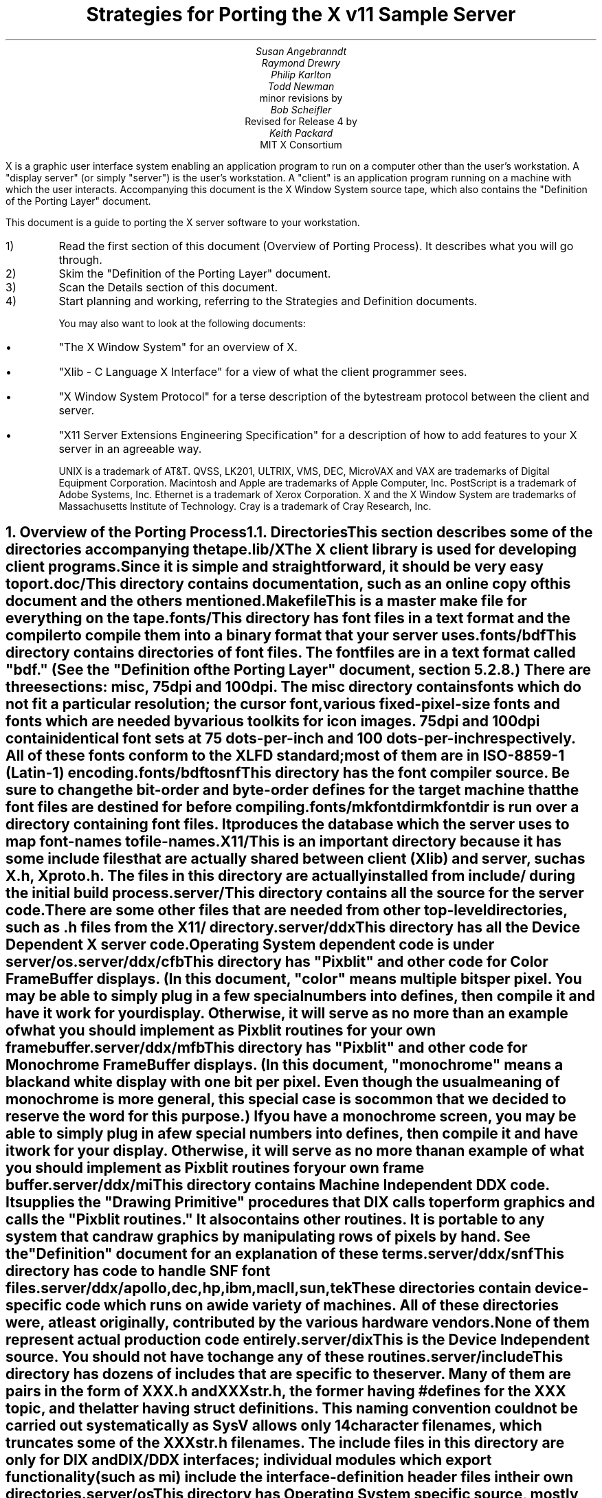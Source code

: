 .EF 'Strategies for Porting'- % -'March 1, 1988'
.OF 'Strategies for Porting'- % -'March 1, 1988'
.EH '''
.OH '''
.TL
Strategies for Porting
the X v11 Sample Server
.AU
Susan Angebranndt
.AU
Raymond Drewry
.AU
Philip Karlton
.AU
Todd Newman
.AI
Digital Equipment Corporation
.AI
minor revisions by
.AU
Bob Scheifler
.AI
Massachusetts Institute of Technology
.AI
Revised for Release 4 by
.AU
Keith Packard
.AI
MIT X Consortium

.LP
X is a graphic user interface system enabling an application
program to run on a computer other than the user's workstation.
A "display server" (or simply "server") is the user's workstation.
A "client" is an application program running on a machine 
with which the user interacts.
Accompanying this document is the X Window System source tape,
which also contains the "Definition
of the Porting Layer" document.

This document is a guide to porting the X server
software to your workstation.

.IP 1)
Read the first section of this document (Overview of Porting Process).
It describes what you will go through.

.IP 2)
Skim the "Definition of the Porting Layer" document.

.IP 3)
Scan the Details section of this document.

.IP 4)
Start planning and working, referring to the Strategies
and Definition documents.

You may also want to look at the following documents:
.IP \(bu 5
"The X Window System"
for an overview of X.
.IP \(bu 5
"Xlib - C Language X Interface"
for a view of what the client programmer sees.
.IP \(bu 5
"X Window System Protocol"
for a terse description of the bytestream protocol
between the client and server.
.IP \(bu 5
"X11 Server Extensions Engineering Specification"
for a description of how to add features to your X server
in an agreeable way.

UNIX is a trademark of AT&T.
QVSS, LK201, ULTRIX, VMS, DEC, MicroVAX and 
VAX are trademarks of Digital Equipment Corporation.
Macintosh and Apple are trademarks of Apple Computer, Inc.
PostScript is a trademark of Adobe Systems, Inc.
Ethernet is a trademark of Xerox Corporation.
X and the X Window System are trademarks of 
Massachusetts Institute of Technology.
Cray is a trademark of Cray Research, Inc.

.NH 1
Overview of the Porting Process
.XS
Overview of the Porting Process
.XE
.NH 2
Directories
.XS
Directories
.XE
.LP
This section describes some of the directories accompanying the tape.
.LP
lib/X
.RS
.RE
The X client library is used for developing client programs.
Since it is simple and straightforward, it should be very easy to port.

.LP
doc/
.RS
.RE
This directory contains documentation, such as an online copy of this document
and the others mentioned.
.LP
Makefile
.RS
.RE
This is a master make file for everything on the tape.

.LP
fonts/
.RS
.RE
This directory has font files in a text format and the compiler
to compile them into a binary format that your server uses.

.LP
fonts/bdf
.RS
.RE
This directory contains directories of font files.
The font files are in a text format called "bdf." (See the 
"Definition of the Porting Layer" document, section 5.2.8.)
There are three sections:  misc, 75dpi and 100dpi.  The misc
directory contains fonts which do not fit a particular resolution; the
cursor font, various fixed-pixel-size fonts and fonts which are needed
by various toolkits for icon images.  75dpi and 100dpi contain identical
font sets at 75 dots-per-inch and 100 dots-per-inch respectively.  All of
these fonts conform to the XLFD standard; most of them are in ISO-8859-1
(Latin-1) encoding.

.LP
fonts/bdftosnf
.RS
.RE
This directory has the font compiler source.
Be sure to change the bit-order and byte-order defines for the target machine 
that the font files are destined for
before compiling.

.LP
fonts/mkfontdir
.RS
.RE
mkfontdir is run over a directory containing font files.  It produces
the database which the server uses to map font-names to file-names.

.LP
X11/
.RS
.RE
This is an important directory because it has some include files
that are actually shared between client (Xlib) and server, such as
X.h, Xproto.h.  The files in this directory are actually installed from
include/ during the initial build process.

.LP
server/
.RS
.RE
This directory
contains all the source for the server code.
There are some other files that are needed from other top-level directories,
such as .h files from the X11/ directory.

.LP
server/ddx
.RS
.RE
This directory has all the Device Dependent X server code.
Operating System dependent code is under server/os.

.LP
server/ddx/cfb
.RS
.RE
This directory has "Pixblit" and other 
code for Color Frame Buffer displays.
(In this document, "color" means multiple bits per pixel.
You may be able to simply plug in a few
special numbers into defines, then compile it and have it work for your
display.
Otherwise, it will serve as no more than an example of what you should
implement as Pixblit routines for your own frame buffer.

.LP
server/ddx/mfb
.RS
.RE
This directory has "Pixblit" and other 
code for Monochrome Frame Buffer displays.
(In this document, "monochrome" means a black and white display with
one bit per pixel.
Even though the usual meaning of monochrome is more general, this special
case is so common that we decided to reserve the word for this purpose.)
If you have a monochrome screen, you may be able to simply plug in a few
special numbers into defines, then compile it and have it work for your
display.
Otherwise, it will serve as no more than an example of what you should
implement as Pixblit routines for your own frame buffer.

.LP
server/ddx/mi
.RS
.RE
This directory contains Machine Independent DDX code.
It supplies the "Drawing Primitive" procedures that DIX calls
to perform graphics and calls the "Pixblit routines."
It also contains other routines.
It is portable to any system that can draw graphics by
manipulating rows of pixels by hand.
See the "Definition" document for an explanation of these terms.

.LP
server/ddx/snf
.RS
.RE
This directory has code to handle SNF font files.

.LP
server/ddx/apollo,dec,hp,ibm,macII,sun,tek
.RS
.RE
These directories contain device-specific code which runs
on a wide variety of machines.  All of these directories
were, at least originally, contributed by the various hardware vendors.
None of them represent actual production code entirely.

.LP
server/dix
.RS
.RE
This is the Device Independent source.
You should not have to change any of these routines.

.LP
server/include
.RS
.RE
This directory has dozens of includes that are specific to the server.
Many of them are pairs in the form of XXX.h and XXXstr.h,
the former having #defines for the XXX topic, and the latter having
struct definitions.  This naming convention could not be carried out
systematically as SysV allows only 14 character filenames, which truncates
some of the XXXstr.h file names.  The include files in this directory are
only for DIX and DIX/DDX interfaces; individual modules which export
functionality (such as mi) include the interface-definition header files in
their own directories.

.LP
server/os
.RS
.RE
This directory has Operating System specific source, mostly in
subdirectories.

.LP
server/os/4.2bsd
.RS
.RE
This is source for UNIX 4.2 BSD (Berkeley UNIX) source.
It will also run on 4.3 BSD and ULTRIX.  This code will also
run on several vendors mixed SysV/4BSD systems.  It provides
many routines which are not very OS specific, but which haven't
been moved elsewhere yet for lack of need (i.e. it runs on
every device which is supported by the sample DDX directories).

.LP
This software is contributed to the public as a service.
We welcome contributions from other development groups for inclusion on future distributions.


.NH 2
Areas of Work to be Done
.XS
Areas of Work to be Done
.XE
.LP
Most of the code for the X server is 
on an industry standard 9 track magnetic tape in
UNIX "tar" backup format.
The missing parts that you must supply
for your particular workstation fall into the following three
categories:
.LP
operating system:
.RS
.RE
Your operating system is the first and most obvious source of differences.
If you have a UNIX 4.2 or 4.3 BSD system, this part will be trivial to port.
The further you move away from that, the harder it will be.
For systems that are not UNIX-based, the hardest part 
of the porting process may be the interface to clients.

.LP
input:
.RS
.RE
You need to code specific interfaces for your particular pointing device
(mouse or tablet) and keyboard.
These have to be non-blocking; a scheduler must be supplied
that can wait for input events and client requests to arrive.

.LP
output:
.RS
.RE
This is potentially the largest section of code you will need to
write.  If you have a memory-mapped frame buffer display, most of the
code has already been written for you (but optimization may be desired).
If you have color and/or a special-purpose graphics
processor that insists upon doing all of the
work itself, you have a substantial task.

.NH 2
About DDX, mfb, cfb, and mi
.XS
About DDX, mfb, cfb, and mi
.XE
.LP
The DDX (device dependent X) layer provides a software interface to a
conceptual hardware device.  The imagined device provides primatives for
drawing lines, arcs, text, filling areas, etc.
These primatives may be actually provided in your hardware, or you may have
to build them out of simpler primatives your hardware does provide.
The mi (machine independent) routines provide software simulation of the
conceptual machine built out of very simple primatives such as GetSpans,
SetSpans, FillSpans, PushPixels, etc., which we call the Pixblit routines.

The mfb layer is one implementation of the software interface that connects
to monochrome (one bit deep) framebuffers.  The cfb layer is one
implementation that connects to multi-bit framebuffers.  In both cases, some
functionality is provided by writing directly to the framebuffer. Some more
esoteric functionality is achieved by calling the mi routines.  In order to
be able to use the mi routines, they must also implement Pixblit routines.
Both cfb and mfb have been extensively tuned for Release 4 to run as quickly
as portably possible on a wide variety of machines.  Mfb, in particular, has
some Gnu C Compiler "asm" statements which substantially increase
performance of some operations on both Vax and 68020 CPUs.  Cfb, on the
other hand, can be tuned for new architectures by describing some CPU
characteristics in server/include/servermd.h.

The mi code should be portable to all systems.
It calls the Pixblit routines to apply the pixels,
all device dependencies are contained in there.

Some routines in mi are not used by the mfb or cfb DDX implementations.
They are provided to make it easier for you to get a simple port running
quickly.  Unfortunately, it is not possible to provide a complete DDX
implementation in mi, you need the Pixblit routines which actually know how
the hardware looks.

The mi, mfb, and cfb routines were designed for portability over performance.
Therefore, you may want to spend time optimizing them if you choose to use
them.

.NH 2
What do I do?
.XS
What do I do?
.XE
.LP
To start, you should get the simplest server running by
modifying as little as possible, probably using mi and maybe using mfb or cfb.
Later, you can carefully optimize it.

The first step is to copy the source code off the tar tape onto your machine.
If yours is a UNIX system, this will be easy.
If not, it may be more difficult.

Use the UNIX "tar" command to load the tape onto your machine, if appropriate.
If you have a network running, you might be able to get it from
some other machine on the net by using the UNIX "ftp" command
(some non-UNIX systems also support ftp).

One way to load the source onto a non-UNIX system is to load it onto
a UNIX system and move it to your system.
If you are porting to a non-UNIX system, we strongly recommend that you have
a UNIX system available in house for purposes such as this and for testing.

The next step is to create a subdirectory under the ddx and os directories
as appropriate for your code.  (See the
"Definition of the Porting Layer" document for details on directories.)
Copy files into these directories from sibling directories that seem closest
to what you will need.
For instance, if you are porting to an IBM 3279 display on an IBM 4361
mini, you create the directories ddx/3279 and os/4361 (or os/370
if you thought this would be portable to other 370 architecture machines).
If you were porting to a 3279 display on a UNIX 4.2 system, you would
make a directory ddx/3279 and use the os/4.2BSD directory the way
it is, if you thought it would work.
(If later in the process you found it did not, you would make your own subdirectory.)

Start modifying the code.
Begin with the OS code.
There are file i/o routines to work on, and the byte stream to the client
is important.
Get the byte stream working between your own test programs.

The second logical step is to get some form of the X server code running.
Make dummy versions of the input routines and graphical output routines so you
can concentrate on getting initialization right without having the system
crash.
Edit Xmd.h according to the instructions in the section "Machine Dependencies" 
later in this document.
Then compile everything.

Next, work on the graphical output.
Fill in whatever you need so that a simple client program that just draws some
graphics on the screen works.
For monochrome screens, setting a few
defines and recompiling the mfb files may be all you need.
(See "Porting MFB" in the Details, below.)
For color screens, setting a few
defines and recompiling the cfb files may be all you need.
(See "Porting CFB" in the Details, below.)

The xclock program is a good candidate for testing graphical output.
Depending on your networking software, it might be easiest to
have this test client on the same machine as your server.

Finally, work on the input.  Fill in code to handle the keyboard and mouse
(or other pointing device).  The cursor that echoes the position of the
pointing device is better implemented in hardware, but mi does provides
support for a primitive software cursor which is very easy to use.  See the
section on cursors below.

Next, optimize.

You are done!
For more explanation, see the Details section, below.

.NH 2
Cost
.XS
Cost
.XE
.LP
We estimate that a basic monochrome or color server will 
take one to two months to develop if done on
a UNIX 4.2 BSD system by an experienced C programmer who knows the hardware
quite well.

The more software you have to write, the longer it will take.
If it is a non-4.2 UNIX system, add one to four weeks.
If it is a non-UNIX system, add one to two months.
If your operating system does not have a network, 
that must be taken into consideration.
If you buy someone else's implementation, add one to four months.
If you decide to write it yourself, add six months to two years.

If special graphics hardware (a graphics processor, not just unusual
bitplanes) is involved, it will take much longer.
If you want the code optimized for maximum performance, it will take much,
much longer.

The more experienced you are, the less time it will take. 
If you are new to C, add some time.
If your programmer is not familiar with your operating system, it will take
longer.
If you are not familiar with windowing systems, it will take longer; if
you're not even familiar with 2-d raster graphics, it will take longer still.
If you've done ports to X before, it will take less time.
If you are really hot, it will take less time.


Of course, all of these are just guesstimates.

The above figures are for one programmer.
Some gains may be achieved through the parallelism of adding programmers.
But, as Fred Brooks puts it, the bearing
of a child takes nine months, no matter how many women are assigned.

If you do distribute the work, it would be best to devise a good partition.
For instance, a reasonable partition might be to have one programmer
work on the operating system, network and input code,
have two more working on graphics output, with one of them concentrating on
text graphics.
We recommend no more than a few programmers at one time.

At any rate, if you have a product that is robust enough to
be useful, you are probably about half way to making that product a solid,
finished release.

.NH 1
Details
.XS
Details
.XE
.LP
.NH 2
Tools
.XS
Tools
.XE
.LP
.NH 3
The C Compiler
.XS
The C Compiler
.XE
.LP
Your C compiler can have a significant effect upon the time it takes you to
finish the project.
Since the original source was developed on a UNIX system, the closer your
compiler approximates the UNIX C (pcc) compiler, the better.
Depending upon your situation, it may be worthwhile to try more than one C
compiler and use the one that works best.
(Programmer time is quite expensive;
software is frequently much less expensive, even if overpriced.)
If, for instance, the DIX code does not compile without modifications, you may
want to look elsewhere.

Sometimes we intentionally  call a routine with the wrong number of arguments.
For instance, there is a routine NoopDDA() in dixutils.c that is used 
widely as a procedure that does nothing.
It has zero arguments but is used for situations where routines get passed
different numbers of arguments.
If this causes problems on your machine, you might need to change the code
or get another compiler.

If you are using an 8086 architecture, we recommend you use "large" model 
to get the server running, then switch to mixed model for speed and
space efficiency.

.NH 3
Make and Makefiles
.XS
Make and Makefiles
.XE
.LP
"Make" is a UNIX program that manages the compilation process.
It reads in a text file named Makefile describing the source files
that need to be compiled and how.
(This file is frequently called the dependencies file because it describes
the chain of dependencies leading to the final product.)
Make then checks the dates of source, intermediate, and object files,
determines the minimum compiles needed to bring a given result
file up to date, and runs each compilation step as a child process.

This idea has been imported to a wide variety of operating systems
(frequently still called "make").
On non-multitasking operating systems, the program frequently 
generates just a batch file with the needed compile commands in it and then
executes this batch file as its final operation.
(Beware: few of these non-UNIX versions contain all the features of the
original.)

We recommend using Make or whatever useful substitute you have available.
The makefiles for the UNIX system are included with the tar tape, and they
should work on any UNIX system.
this code does not support "near" and "far" pointers.
This may not be necessary or desirable on 386 systems.
They might not work on your system.
To aid you in generating your own makefiles for your own system, we briefly
describe the syntax of makefiles.

The dependency relationships look like this:
.nf

	fig.o : fig.c fig.h xyz.h
		cc -abc fig.c

.fi
This states that the file fig.o (an object) depends upon fig.c and the two .h
files listed.
If fig.o is found to be older than any of the dependencies,
execute the command(s) listed below it to bring it up to date.

Most makefiles look much more complicated.
This is primarily due to the use of macros.
When you have a statement of the form:
.nf

	COPTS = -abc -x fig -FPa

.fi
this means that you can subsequently use "$(COPTS)" as a
text substitution macro elsewhere in the makefile.
.nf

	fig.o : fig.c fig.h xyz.h
		cc $(COPTS) fig.c

.fi
This is frequently used as shown to hold C compiler options.
It is also used to hold lists of filenames.
.nf

	HFILES = fig.h xyz.h

	fig.o : fig.c $(HFILES)
		cc $(COPTS) fig.c

.fi

Another common cause for confusion in makefiles is that there are special $ 
symbols that signify "the dependencies" or "the product" in a command line.
These can be used in powerful constructs that will indicate, in just a few lines,
"compile all .c files that you need to compile and do it this way."

Consult UNIX documentation for more details.

The makefiles supplied with the sample server are not guaranteed to be 
nearly as portable as the code.
In particular, there are situations where special techniques were used to 
get everything to compile.

There are some routines that need to be compiled with #defines 
entered on the command line with the -D flag of the UNIX cc command
instead of with a normal #define directive.
If you don't have such a facility with your compiler, you should put such #defines
in an .h file and do some file copying in the makefile to achieve the same result.

.NH 3
Debuggers
.XS
Debuggers
.XE
.LP
Because you are drawing graphics on the display, you will probably want to use
a debugger that does not use the display.
On some systems, a terminal connected to a serial port is the best way to
communicate with the debugger.
On network systems, you may be able to log into your test machine remotely 
and run the debugger and server from there.

.NH 3
Profiling Tools
.XS
Profiling Tools
.XE
.LP
After you have an initial implementation running, you may want to improve its
performance.  A profiler is invaluable for this purpose because it tells you
where you are actually consuming CPU cycles.  You can then change code based
upon hard evidence.  On UNIX systems, you might use the prof and gprof
programs.  To really analyze the code, it is very useful to use a
basic-block profiler (like the MIPS pixie system); most of the frame-buffer
graphics primitives are large functions wrapped around multiple small inner
loops which perform the actual rendering.

To gain more insight into performance deficits, the X client "x11perf"
(contrib/demos/x11perf), contributed by DEC, offers a wide array of
measurement tools and an easy base to add more to.  It was used extensively
in the development of the current cfb and mfb drivers, along with the
release 4 changes to various data structures and mi algorithms with
frequently astounding revelations.  It is hard to recommend this program too
much.  Each time you sit down to optimize some area of the server, first
develop a test case and integrate it into x11perf; measuring before and after
to discover performance changes.  X11perf is also useful in profiling the
server as it provides a repeatable sequence of graphics requests; set it up
to use a fixed number of iterations.

.NH 2
Operating System Details
.XS
Operating System Details
.XE

.NH 3
Machine Dependencies
.XS
Machine Dependencies
.XE
.LP
The sample server is written to be portable to a wide variety of architectures,
including CPU chips with different word sizes and different bit and byte ordering.
Before compiling the code, you should set some defines to indicate what kind of
CPU you have.

First, edit Xmd.h.
Change the following:

INT32, INT16, INT8 should be signed integers of 32, 16 and 8 bytes.  CARD32,
CARD16 and CARD8 should be equivalent unsigned integers.  BITS32, BITS16 and
BYTE should be types that are most convenient for bit-oriented data.  BOOL
is the most convenient boolean value type that fits in 8 bits.  Change them
according to your compiler.  Unfortunately, most of the mfb and cfb code
"knows" that both int and long are 32 bits and will not work on systems where
this is not the case.  The rest of the server is less encumbered, but as the
sample code has never been run on such machines, it is unknown whether it
will work.  It will certainly not work if long != 32 bits or short != 16
bits.

IMAGE_BUFSIZE is the size of a buffer of bytes that GetImage will return.
Smaller systems may want to keep this at 1k or less;
larger systems may put it at a few dozen k.

IMAGE_BYTE_ORDER indicates the order of bytes in the image.
On VAXen, this is LSBFirst because the least significant byte is on the left, 
and is sent down the pipe first.
On 68000s it is MSBFirst.

BITMAP_BIT_ORDER is the equivalent order of bits within a byte.
On VAXen, this is LSBFirst because the least significant bit is most
toward the left on the screen.
On 68000s it is MSBFirst.

BITMAP_SCANLINE_UNIT is the biggest piece of memory in which
IMAGE_BYTE_ORDER applies (in bits).  For most hardware, 32 is a good value.
Note that mfb and cfb both assume that addresses ascend across the screen
from left to right and then proceed down the screen.

BITMAP_SCANLINE_PAD is the chunk size to which
bitmaps sent over the bytestream should be padded.
In other words, if you had a bitmap that only had one bit in it, 
would you want to send 8 bits, 16 bits or 32 bits?

LOG2_BITMAP_PAD must be the log base 2 of BITMAP_SCANLINE_PAD.
If BITMAP_SCANLINE_PAD is 32, this must be 5.

LOG2_BYTES_PER_SCANLINE_PAD is the log 
base 2 of (BITMAP_SCANLINE_PAD divided by 8, the number of bits in a byte).
If BITMAP_SCANLINE_PAD is 32, this must be 2.

(WARNING: the bit- and byte- order defines
in the font compiler source are distinct from those for
the main server code.  
This is so that you can cross-compile
a font file for a different machine without having to change
definitions for your server source.
If these are set differently for the same server then your text will
be incorrectly drawn.)

.NH 3
Client Access
.XS
Client Access
.XE
.LP
On many systems, one large section of code to be written may be the client
access.
X requires a reliable byte stream that can handle binary data.
The sample server has code in it to communicate over three different 
byte streams: TCP/IP Ethernet, DECNET, and UNIX domain sockets.

If you do not have one of these already, you may find 
the byte stream somewhat time consuming to develop.
If you have an operating system other than a UNIX 4.2 BSD system 
there is more work involved in client access.
If it is another UNIX system, it is somewhat easier.
The less it resembles 4.2 BSD, the more difficult it will be.

If you can't use TCP/IP Ethernet, DECNET or UNIX domain sockets,
the alternative is to use some other byte stream mechanism. 
This will also have to be dealt with on the X client side
(there is an implementation-specific routine in the X library
to communicate with the server).
You might start out by implementing both sides in the same 
machine as long as the
client and server are separate processes and there is a convenient interprocess
bytestream mechanism.
In particular, this may be a first step toward implementation of your 
alternate inter-machine client-communication scheme.

In theory, any reliable byte stream will work.
Its throughput should be approximately 5k bytes per second or more;
otherwise performance will
deteriorate.

For instance, an RS-232 or RS-422 link would work,
although its performance would leave much to be
desired unless you could achieve a baud rate of 56kbaud or greater.
Since 8-bit binary data is regularly transmitted, your bytestream
cannot use command characters for
handshaking and protocol (such as XON/XOFF).
Many modems or other telecommunication
equipment will not work if designed for just normal ASCII communications
because they may intercept certain control characters.
Also, an RS-422 link would only offer one client-server bytestream, 
whereas you may want more than one such connection.

.NH 3
Multi-Processor OS's and Graphic Processors
.XS
Multi-Processor OS's and Graphic Processors
.XE
.LP
The X server runs as a single process that imitates multitasking 
using an event-dispatching loop that checks for things to do from all sources
and processes them one at a time.
Many operations do not consume much time, so the multitasking
appearance is upheld; but certain graphics operations may consume
substantial amounts of CPU time.
If another CPU or a graphics processor were
available for these tasks, a significant gain in performance
could be realized.

Graphics processors, in particular, can offer a unique opportunity to create
a very high-performance X server.  See the section "Implementing On Top of
Another Graphics System" for more details if you have a graphics processor.

The X sample server was written as a single-threaded program for a single processor.
A multi-processor system with a core processor (running the main server
code) might dispatch tasks to a set of slave processors that 
effect low-level graphics operations.
Or it may even have a completely different scheduling system, with multiple 
processors participating in the dispatch loop.
In such cases, large parts of the server code will probably need to be rewritten.
In particular, there are shared resources among clients, 
and you need to ensure that requests received by the server are executed 
in apparent synchrony, and you must ensure that global data structures such as the 
window tree and the resource table are maintained correctly.

X is merely a bytestream protocol and anyone can write any software 
to implement it in any language on any computer system.
The sample server is merely one implementation.

.NH 3
Server Reset
.XS
Server Reset
.XE
.LP
The X server will reset itself immediately after all clients terminate.
It is helpful to provide a way
for the user to cause the server to terminate all client connections and reset
itself.
At an appropriate time, your server can cause all clients to be terminated by
calling DoomClients().
The following cycle through the dispatch loop, all clients will be terminated
in a somewhat reasonable way.
This will cause a reset.
Upon reset, you should instruct your network to close all open client
connections.

For instance, when the server process receives a SIGHUP
signal on UNIX systems, the signal routine calls DoomClients().
On a non-UNIX system, you may prefer a special sequence
of modifiers and keys at the keyboard.
Whatever the user does, all windows and
applications will be closed and the user will have only an empty screen.

.NH 3
Shutdown
.XS
Shutdown
.XE
.LP
Depending upon your workstation environment,
you may want your X11 server to run forever, or 
you may want to provide a way for the user to cause the server to quit 
gracefully without turning off the machine.
Your server can quit by calling KillServerResources(), closing all network
connections and then calling exit().

For instance, on UNIX systems, when the server process gets a SIGINT or SIGTERM
signal, it calls KillServerResources() and then exit().
On a non-UNIX system, you may prefer to have the user press a special sequence
of modifiers and keys at the keyboard.
Whatever the user does to accomplish this, it will cause the X11 server
to return to your operating system and/or shell.
You may want to clear the graphics screen(s) before exiting.

.NH 2
Input Details
.XS
Input Details
.XE
.LP

.NH 3
The WaitForSomething Scheduler
.XS
The WaitForSomething Scheduler
.XE
.LP
WaitForSomething() must wait for any of three occurrences: 
a hardware input event is received,
a request from a client is received, or a request from a new client to open a
connection is received.
In the interim, you can do anything you want.
On a multitasking system, you probably want to block yourself.
This can be accomplished using mechanisms such as select(2) on 4.2BSD, or
poll(2) on V.3.  On systems on which the entire machine is dedicated to the X
server you can loop endlessly, checking for input and client requests.

It would be unwise to depend exclusively upon
idle times for polling the keyboard and pointing device.
You should also poll these input devices at other times.
In fact, these tasks should be monitored by an interrupt service routine
checking at regular intervals.
Otherwise, the users will be constantly annoyed when their keystrokes and mouse
events are lost.
Also, many paint-style programs depend upon regular
pointing-device event-reporting to enable the user to draw 
smooth curves with the pointing device
without leaps from one cursor location to another.
(Even if the hardware can queue one or two such events, some graphic operations
such as copying a large image can consume more time 
than a few keystrokes in rapid succession
by a touch typist.)

DIX will process requests from each client
until the variable isItTimeToYield is set.  
If you do not set it, you will enable one client to lock out all others by constantly
drawing graphics.
Therefore, you should devise a strategy for setting isItTimeToYield
and ending the "timeslice" of a time-consuming client.
The sample server will set this after ten requests have been read from the same
client.

The DIX code will service each client in the order received from WaitForSomething().
You might tune the server so that if you write an event to a client, 
the priority of that client increases, by returning him earlier in 
the list or allowing more time
before setting isItTimeToYield.    
You might set isItTimeToYield if the current
request changes the window tree (causing exposures).  

.NH 3
Keyboards
.XS
Keyboards
.XE
.LP
The keyboard consists of two kinds of keys, regular keys and modifier keys.
Modifier keys,
like Shift and Control, are keys the user presses while typing regular keys.

Your keyboard must be able to indicate when the user presses or releases
keys.
More specifically, your keyboard-interface software must be able to generate
a KeyPress when a modifier or a regular key is pressed
and a KeyRelease when a modifier key is released.
You must also generate a KeyRelease for a normal key,
but you can generate it immediately after the KeyPress is queued.
If you cannot at least do this, you may have problems.

If your keyboard currently generates queue events
upon each key motion or calls an
interrupt routine that can do this, your situation is improved.

If you have a system in which a keymap
has one bit for each key that is
being pressed, you simply need to check this keymap
at regular intervals in an interrupt service routine and
queue events on an internal queue you maintain.

If you have a keyboard at the other end of a serial line, things become more difficult
because you must reverse-map your ASCII characters
into keycodes.
In addition, you need to simulate modifier keys being used.
For instance, when you get a lowercase "a", you must send a KeyPress
for the "A" key, then a KeyRelease for "A".
If you get an uppercase "A", you must send a KeyPress
for the Shift key, send a KeyPress
for the "A" key, then a KeyRelease for "A",
then a KeyRelease for Shift.
If you get a space character, you do not know if the shift key has been pressed,
so you assume it has not.
Between keystrokes, there is no way to know if the shift key has been pressed.
Since with this scheme the client cannot ascertain
when the user is pressing the shift key without typing any keys, 
some client applications that try to detect this will not operate properly.

If you want autorepeat, you must simulate this in your code or hardware by 
generating KeyPress and KeyRelease events when appropriate.
The X protocol specification describes in detail how these options are 
set by a client.

.NH 3
Pointing Devices
.XS
Pointing Devices
.XE
.LP
The pointing device may be a mouse, a graphics tablet, a light pen,
a touch screen, a trackball, a joystick, a pair of thumbwheels,
or any other device that allows the user to indicate
a location on a two-dimensional surface.
The surface should bear some resemblance to the screen, because a visible
cursor is displayed on the screen at a location that corresponds to the 
pointing-device location.
The pointing device must report a location as a graphics coordinate on the screen.

The pointing device must have one or more "buttons" or other momentary control
that the user can touch or press, such that the software driver can report a
"press" and a "release" event.
For instance, a touch screen can report press and release events when the user touches
the screen.
A trackball will probably require one or more separate buttons.

Some of these pointing devices are absolute, some are relative.
For instance, with a touch screen, the user directly indicates 
the desired location on the screen.
Mice and trackballs, on the other hand, only provide relative 
motion information; some other hardware or software must integrate
these moves into a location.
A graphics tablet is on the absolute side, but requires a mapping
between the absolute coordinates on the tablet surface
and the screen coordinates.

Some relative devices, such as mice, have a scheme in software
or firmware to "accelerate" the motion of the mouse.
For instance, on the Apple Macintosh, the interrupt service routine
for mouse motions checks each increment to be added to the
cursor location.  If the jump is past a certain threshold, 
it doubles the jump distance.
In this way, the user can move the mouse quickly across the screen, while
still retaining fine control over the location for detail work.
Unfortunately, this technique is frequently used because
the hardware simply cannot generate fine enough position increments.
If you implement or have available such a scheme, you should allow standard
control calls from a client to turn this effect off and on.

Buttons are numbered starting with one.
Probably, the left button on a mouse should be number one and
they should be numbered towards the right from there.
Client applications that use fewer buttons than you have will start with
one and use only as many as needed.
Since the X protocol specifies mechanism, and not policy,
programs that depend upon more mouse buttons than you have
may end up waiting for a long time before you 
hand it a button click which you cannot generate.
On the other hand, light pens, graphics tablets with pens, and touch screens
all implicitly have one "button", so it is reasonable to assume
that client developers will be encouraged to consider one-button pointing devices.

Keep in mind that the mainstream pointing 
devices will be mice with one or more
buttons and graphics tablets.
Client programs written with one pointing device 
in mind may prove hard to use with another
pointing device.
That is, programs written for a mouse 
usually assume that the mouse location
can be chosen very accurately.  If your touch 
screen is coarse, it may be very frustrating
to use.
Also, a touch screen usually cannot generate mouse move
events while the mouse "button" is not "pressed".

Make a mouse in a multiple screen environment
move from one screen to the next by creating the impression that
the screens are adjacent to one another;
when the user moves the pointing device off the edge of one screen, 
the cursor moves onto another.
X provides no policy for this, and you are free to make any geometric
models you please.

.NH 2
Graphics Output Details
.XS
Graphics Output Details
.XE
.LP
.NH 3
Porting MFB
.XS
Porting MFB
.XE
.LP
If your screen is a simple monochrome frame buffer, you probably want to
start by porting the mi and mfb routines.  These will get you up quickly so
you have something that works on which to build.  Mfb has been extensively
tuned for a few environments; in particular mfb runs very well on 68020 and
vax CPUs where GNU CC is available.  It also runs quite well on many RISC
processors, where C compiler technology is more able to optimize some of the
common operations.  Although you could easily expend considerable time
optimizing it, it is not unreasonable to leave most mfb routines the way
they are.

The mfb routines are extremely portable.
Most monochrome screens need only a half-dozen defines changed
before the code works.
System bit and byte order and other machine dependencies 
are given by #defines.
(It assumes that byte ordering on the screen is
the same as byte ordering in main memory.)

First, make sure you have edited Xmd.h for your CPU.
See the section "Machine Dependencies" for instructions on how to do this.
Then edit server/include/servermd.h to set up bit/byte orders and font
padding information (mfb will work with any font padding, but MSBFirst
machines work best with GLYPHPADBYTES == 4, GETLEFTBITS_ALIGNMENT == 1).

Next, write a screen initialization routine which sets the whitePixel and
blackPixel values in the screen structure and calls mfbScreenInit with
appropriate parameters; in particular you'll need to pass the address
of the frame buffer, the screen size in pixels, both horizontal and
vertical resolution in dots/inch (truncated to an int, which limits the
accuracy a bit) and the frame buffer width in pixels.  This last parameter
may seem redundant, but many displays have extra framebuffer memory per
scanline which is not visible on the display.  Set this final parameter to
the total pixel width of the display and mfb will ignore the invisible
space.  You could just type in a literal address in hexadecimal for the
frame buffer address, but you may want to be a bit more sophisticated.

In this screen initialization routine, you'll want to initialize the various
screen functions which apply to your hardware; hardware cursor routines
(or mi software cursors) should be set up here.  Mfb requires that the
CloseScreen function which it stores in the screen be called at server reset
time, make sure you wrap it if you need your own hooks here.  If
mfbScreenInit returns without troubles (TRUE), call
mfbCreateDefColormap(pScreen) to initialize the default colormap with
appropriate values.

That's it!  All other machine dependencies should be 
taken care of, for
most screens.

If you have an interlaced screen, where rows of neighboring pixels
are not neighboring in memory, there is a way to make mfb work on it.
The changes needed are few; carry them out carefully.
They involve changing the mapping from  the row number to
address.  Look for places where we multiply by devKind or width.


.NH 3
Porting CFB
.XS
Porting CFB
.XE
.LP
If your screen is a simple packed-pixel frame buffer (either gray scale or
color), you will want to start by porting the mi, cfb and mfb routines.
You'll need to use mfb, even though your screen is color, as each server is
required to support 1-bit pixmaps.  The cfb routines have been extensively
tuned for 1-byte-per-pixel displays and will work quite well with little
change.  On other displays (2 bit up to 32 bit), the existing code will
still work, but in many areas performance will be disappointing.

The cfb routines are also extremely portable.  Most color screens need only
a few changes to Xmd.h and server/include/servermd.h.  The 8-bit specific
cfb text code works best with GLYPHPADBYTES == 4, GETLEFT_BITS_ALIGNMENT ==
1, but will function with any padding.  Also in servermd.h are several
CPU specific tuning parameters.  Read the comments carefully at the top of
the file and set the ones appropriate for your CPU.  They do not affect the
correctness of the code, but can offer substantial performance gains if set
correctly.  If you are unsure, guess and use a profiling tool to discover
which set work best.  As with the mfb code, you could spend almost unbounded
effort tuning various portions of the cfb layer for your particular system;
but most of the code should run well enough unchanged to not warrant the
effort.

Finally, set up an initialization routine which calls cfbScreenInit which
uses arguments similar to those used by mfbScreenInit, the sizes are all
still in pixels.  CfbScreenInit does take an additional parameter before the
framebuffer width, the visual class of the default visual.  Set this
appropriately (probably PseudoColor).  You needn't set up
whitePixel/blackPixel on pseudo color machines as cfbCreateDefColormap()
will pick appropriate values and store them in the colormap when called
after cfbScreenInit returns success.  If you want to force the values for
whitePixel/blackPixel, set them in the screen structure after cfbScreenInit
and before cfbCreateDefColormap.

.NH 3
Implementing On Top of Another Graphics System
.XS
Implementing On Top of Another Graphics System
.XE
.LP
Many workstations already have their own graphics library or even their own
windowing system.  In order to coexist with the rest of the world as
peacefully as possible, you may want to implement your X server on top of
such a library.  In fact, your machine may come with its own graphics
processor that can greatly speed up graphics if used judiciously.  Beware,
however, that many X clients draw small objects, or only a few at a time.
The overhead for translating X requests into graphics-system primitives may
dominate the drawing time and cause the resultant server to be slower than a
simple dumb frame-buffer system.  Do not casually assume that the graphics
processor is the fastest way to do things.  Profile, profile, profile.

Since such graphic systems usually perform high level operations such
as line drawing, text drawing, and area fill,
you would start accommodating them at the "Drawing Primitives" level.
In other words, you would rewrite one or more of the
drawing primitive routines provided (such as miPutImage(),
miPolyArc(), miPolyFillRectangle(), or miImageText8()).
Instead of using the equivalent mi routine, you would
write your own routine to use the graphics system.

One problem with a graphics processor, which also occurs
when trying to implement a server atop an outside graphics
library, is that the definition of certain functions can change in
subtle ways.

For instance, a graphics processor may support text drawing only
by ORing the glyphs into place;
the X routines require more sophisticated text-drawing capabilities.
A more difficult case is that in which a graphics processor can draw only fixed-width
characters or can draw only 8-pixel-wide characters, or can draw characters
only in its own hardwired font.

There are several approaches to this problem.
First, you can recognize the 80 percent of the situations
that can be executed by your graphics system, using the graphics system
for those cases, and then executing the remaining 20 percent
with mi (and possibly even cfb or mfb) code.
Your GC validate routine can route
different requests to various 
routines to do things differently.
(See the Definition document for more information on the GC validate routine.)

Secondly, you can supplement the graphics processor's work.
You can implement each X primative call for with
more than one call to your graphics system, possibly with
some auxiliary touch-up.

Third, request changes in your graphics processor or library.

By using as many of these approaches as appropriate, you can maximize the
overall performance and compatibility of your workstation while 
correctly interpreting the X protocol.

Example: Your graphics processor applies glyphs only by "ORing" them into
the image.
Make the ImageGlyph routine call the graphics processor to 
draw the character's rectangle in the
background color, then call the graphics processor to draw the character.
If using just a solid-fill style in OR mode, 
you make the PolyGlyph routine call the graphics processor to 
draw the character.
You use the slower mi routines for PolyGlyph routine that must effect 
tiling, stippling, etc.

Example:
A graphics processor can draw only fixed-width
characters.
In this case, you use the Validate routine to change the primitive
procedure pointers in the GC depending upon whether your font is
fixed width or variable width.
The fixed-width fonts go directly to the graphics processor.
The variable-width fonts would be drawn in software, probably using
routines borrowed from the sample server.
(Depending upon the application, much text on the screen may be fixed width
in the default font.)

Example:  The graphics processor cannot clip to an irregular region as the
entire Drawing Primitive set must do.  Each routine checks the clipping
region and ascertains whether the entity to be drawn falls entirely within
the region.  If so, the drawing is executed by the graphics processor.  If
any part of the entity is clipped, it is handled by the mi, cfb or mfb code.

Example:
A graphics processor can draw text only with its own hardwired font.
You create the font data that would correspond to your hardwired font,
including the character glyph images.
You make up a name for this font and make that your default font.
Once again, you use the Validate routine to change the primitive
procedure pointers in the GC depending upon whether your font is
the hardwired font or not.
The hardwired font goes directly to the graphics processor, as long as 
you can handle the fill style and clipping.
Other fill styles or clipping may be handled by using hardware to draw
into a pixmap and then applying it to the screen.
Anything else would be drawn in software, probably using
routines borrowed from the sample server.

Example:
In X, lines are drawn with a model borrowed from PostScript
in which the width of a line is a scalar number
and ends of lines can either be butt (squarely cut off perpendicular to line)
round (semicircular end), or projecting (like butt but extending past end of
line by 1/2 line width).
Imagine your graphics processor draws lines by smearing
a rectangle from the source to destination.
You get to set the height and width of the rectangle, but nothing else.
You will not be able to use this operation for X wide lines in any but
the simplest (i.e. horizontal/vertical or zero-width) cases.

In X there are few requirements placed on zero-width lines.
(If you get a line width of zero, the intent is that it be "the fastest,
easiest line," not an invisible line that has no width.)
Fill-style rules still apply, the width should be approximately 1 pixel.
The line style (dash style) should still be processed.
The join style can be ignored because all join 
styles look the same at this resolution (except that miter joins for acute
angles can get very long; you can ignore this effect).
Your algorithm can be anything reasonable, it is desirable
that you obey the cap style "NotLast" which indicates whether the
ending pixel should be drawn.  There is also a requirement that
the lines be identical in the face of clipping; and a suggestion that
the lines be identical when drawn in the reverse direction.
Client programs that are picky about the lines they draw can draw width 1
lines.  Your GC Validate routine can change the line-drawing
routine pointer in the GC so that zero width lines get drawn by
the graphics processor and the others are drawn by mi.

Of course, the facilities of each graphics processor are unique and 
each has special considerations.
This is an area that will require meticulous attention to detail on your part.

.NH 3
Hardware Tiling and Stipples
.XS
Hardware Tiling and Stipples
.XE
.LP
Some hardware has the ability to apply patterns to the graphic surface.
X makes a distinction between a tile versus
a stipple.
A tile is a "full color" pattern, the depth of which matches the target
drawable.
A stipple is a binary pattern that writes the foreground color where there are 1-bits 
areas and (if opaque) the background color on 0-bit areas.
In addition, X allows a tile or stipple cell to have any size.

Some graphics processors can apply patterns that are only
certain cell sizes, such as 8x8 or 16x16.
Most CPU chips will apply patterns more efficiently  to some frame buffers
when the pattern
width is 8, 16 or 32.
In these cases, you use the GC validate routine to switch between
fast pattern writing versus slow pattern writing via the mi routines.
If your pattern size is a factor of your hardware pattern 
size (such as 2x4), you can simply
replicate it to fill the hardware rectangle.
(Many patterns will, in fact, be such sizes, so this will not be wasted effort.
There is a request, QueryBestSize,
that a client can execute to ascertain what sizes are optimal.)

.NH 3
Graphic Contexts in Hardware
.XS
Graphic Contexts in Hardware
.XE
.LP
Many hardware and firmware graphics systems have internal state analogous to
X's Graphic Contexts.
Such settings as current line width, current font, and current foreground color
can be set in hardware for subsequent drawing operations.
The sample server provides a mechanism for conveniently and efficiently 
specifying these settings: the GC validate
procedure, which is called when necessary just before drawing.

Each drawable (window or pixmap) has a fixed serial number, which is unique
for that drawable.
Each GC has a serial number field that reflects the last 
drawable for which it was validated.
Before a drawing operation with a drawable and a GC, the two serial numbers
are compared;
and, if different, the validate routine(s) are called to validate the GC.

When a GC is validated for a drawable, its serial number 
is set to the serial number of the drawable
so that the next time these two are used together, the validate routines are not called.
But the GC serial number is changed when some of its fields are changed, forcing
a validate the next time around (the high bit is changed- it is unused for anything else).

In other words, by default this validate
procedure you write is called only when
the graphic context about to be
used in a drawing operation has been changed since the
last validate for this GC and drawable or if the last validate
for this GC was for another drawable.

If you have only one hardware GC state, however, the validate routine must be called
more often, because it must also be called whenever you switch between different
GC's.
For instance, under normal conditions,
if you drew with drawable a and GC A and then drew with drawable b
and GC B and kept switching between aA and bB without changing the GC's,
each would no longer need to be
validated because their serial numbers would match.

You could ensure that the validate routines are called for each change of
the GC in use by keeping a static GC pointer variable that points to the
last GC used.  When a new GC is validated, the serial number of the last GC
would be changed (change the high bit -- do not change the rest which is
clipping information).  Once this has been done, set your static GC pointer
to point to the new GC.  The validate routine will then be called whenever
the hardware GC information needs to be changed.  Unfortunately, the
validate routine is probably much more involved than is necessary for this
process.  Instead, keep a global variable which points at the current GC in
use and check in each graphics operation that the global GC pointer matches
the GC passed in.  If not, call a function to reload the hardware state from
the new GC and change the global pointer to point at the new GC.  DestroyGC
would then check to ensure the cached GC pointer was invalidated when the GC
was deleted.

If you have a sophisticated graphics processor that
has, for instance, eight "contexts" of graphic parameters among which it
can switch, you can retain eight static GC pointers
(in an array).
Before each graphic operation, set the hardware
to use the hardware GC it needs.
(You might want to run benchmarks to ensure you are not spending
more time switching hardware GC's than necessary.)

See the Definition document for more details.

.NH 3
Implementing X on top of Another Window System
.XS
Implementing X on top of Another Window System
.XE
.LP
If you have another windowing system on top of which you want X to run
there are several procedures in the ScreenRec and WindowRec 
you can use to execute almost all window operations.
(Remember, DIX does not interact with your screen 
directly, so there is considerable leeway in this area.)

For instance, the window borders are always drawn with PaintWindowBorder()
and the background with PaintWindowBackground(), which you supply.
The contents of windows are drawn with the Drawing Primitives, which you supply.
In addition, DIX calls your routines CreateWindow() and DestroyWindow() when
it makes and destroys windows.
Other hooks are provided for mapping and unmapping windows, moving them,
and changing their attributes.

See the Definition document section on windows for more details.

.NH 3
Color
.XS
Color
.XE
.LP
Color requires special considerations.
You need to decide what class of display you have (see the Definition
document, the section on Visuals and Depths).

Next, set up all of the visuals you will support.
Each depth can have one or more visuals with which it is associated;
if your screen has several modes, you can list them all.
As with depths, it may be best to begin with the simplest
and then add visuals one at a time.

Cfb has quite a range of support for colormaps.  It has routines
which emulate any visual type on a pseudo color system, most of which are
also appropriate for other hardware types.  You'll need to implement
StoreColors, InstallColormap, UninstallColormap and ListInstalledColormaps;
all of which are typically quite short.  Place pointers to these routines in
the screen structure before calling cfbScreenInit.  If you are not using
cfb, you may want to extract the colormap code anyway; it is not dependent
on the rest of that directory.

You might want to construct your server so that
it appears to support multiple lookup tables simultaneously, so you can have 
multiple Colormaps installed at the same time.
For instance, if you had a display that had ten bits per pixel and
a lookup table of 1024 entries, instead of declaring the obvious, 
you could declare that you had a display with depth 8
and four lookup tables.
The extra two bits in each pixel would determine the lookup table
to use for that pixel.
Each time you wrote into windows on this screen, you would need to write
those extra two bits surreptitiously to indicate the lookup table 
to use for this pixel.
When copying pixel data off the screen onto pixmaps, the window would
be considered eight deep, the extra two bits would be ignored.
CopyWindow() would have to attend to these extra bits as it changed 
the colormap allegiance of affected pixels.

.NH 3
Multiple Screens
.XS
Multiple Screens
.XE
.LP
If you have multiple screens, the implementation is more complicated.
Each screen may have its own method of managing windows or drawing graphics.

Each screen may have a different scheme for its frame buffer.
Each screen manages pixmaps whose format is specific to that screen.
There are no commands available to the client
to transfer pixels directly from one screen to 
another or between pixmaps of different screens.

Each server must decide what depths and formats of image pixmaps it is
willing to transfer between the client and server.
This usually involves some consensus among the screens.  
A given server must support depth 1, and probably supports all of the depths of
its screens.

Fortunately, you need not implement routines to copy pixels between different
depths.  The only way for the client to copy pixels between drawables
of different depths is with CopyPlane, which copies one plane from one
drawable to another.
The client can copy whatever planes it needs into 1-deep pixmaps
and can then logically combine these to achieve any desired result.

Every drawable has a fixed depth.  Every GC has a fixed depth.
The GC's depth must match the depth of the drawable for drawing, or an error
results.  Any tile pixmap used with a GC must be the same depth as the GC.

All screens should have the same byte and bit ordering.
If they don't, you need to declare the "real" bit and byte ordering
to follow one of your screens and set the variables in the screenInfo struct
to it.
Conversion would happen in GetImage() and PutImage() for each screen.

.NH 3
Backing Store and Save-Unders
.XS
Backing Store and Save-Unders
.XE
.LP
Backing Store and Save-Unders are schemes in which the server saves
parts of windows concealed by other windows so that when they
become exposed again, the server can replace the pixel values quickly instead
of asking the client to repaint the window.

Backing Store is a scheme where a window stores away obscured areas 
of itself when covered by
other windows.
Save-Unders is a scheme where a window saves away parts of the
windows beneath it when it is placed in front.
The basic idea is the same, but the subtle differences have important implications.

With Backing Store, a window tracks its own contents.
When the client draws into a window that is partially obscured,
the window must intercept these drawing operations and either cause the
drawing to happen to the saved backing or forget the saved
backing so that an expose event is generated the next time
that part is exposed.

With Save-Unders, this is difficult because the window would need to 
know which pixels are associated with which windows;
it would need to intercept all drawing commands to all windows.
For this reason, Save-Unders is practical only for situations in which 
either there will be no drawing underneath, or if there is,
it can be easily intercepted
in one location in the code.
(See the section on software cursors for an example of this.)

Backing store, on the other hand, is more complicated in another way--
the pieces of backing that need to be stored are often irregular shapes.
In the case of X, windows are always rectangular, so the backing store can always
be saved as a set of rectangular pixmaps.
If this is done, though, drawing into the backing becomes extremely complicated and
probably slows the system to the extent that your initial
performance savings are severely diminished.
If backing is saved as one large pixmap, you waste pixmap memory; you essentially
retain a duplicate copy of each window in memory in which the only parts that
are not used are those exposed on the screen.

Thus, it is usually most practical simply to discard parts of backing
store that are drawn onto while hidden;
an expose event will always execute properly.

The sample implementation of backing store is very device-independent.
All that is needed to use it is a small vector of device-specific functions,
only two of which are typically used; SaveAreas and RestoreAreas:
.nf

	(*miBSFuncs->SaveAreas) (pixmap, region, x, y);
		PixmapPtr pixmap;
		RegionPtr region;
		int x, y;

	(*miBSFuncs->RestoreAreas) (pixmap, region, x, y);
		PixmapPtr pixmap;
		RegionPtr region;
		int x, y;
.fi
(*SaveAreas) copies the specified region (which is pixmap relative) from the
screen starting at (x,y) to the pixmap; (*RestoreAreas) copies the specific
region (which is screen relative) from the pixmap to the screen, starting at
(x,y).  If you can provide these two functions; call
miInitializeBackingStore(pScreen, funcs) and the rest will be taken care
of.  Cfb and mfb already call miInitializeBackingStore.

DIX provides SaveUnders when DDX provides BackingStore.  This implementation
is not as optimal as a real save unders implementation would be, but is
better than nothing in most cases; the mi backing store implementation
changes its behavior when bits are saved because of save unders instead
of backing store.
.NH 3
Software Cursors
.XS
Software Cursors
.XE
.LP
The sample server is designed for a hardware cursor that maintains 
a separate cursor bit map
in hardware so that the video electronics mixes the image of the normal display
and the cursor before being displayed.
Nevertheless, a software cursor module is provided with hooks which require
various levels of support.

The easiest to use level is the DispCur module (server/ddx/mi/midispcur.c).
This provides software cursors with nearly no device-specific code.  All
that is required is that you read events from the pointer device and send
position update events to the mi routines.  Four routines are required, one
of which is implemented in mi for the truly meek.  The relevant header file
is "server/ddx/mi/mipointer.h"; this file contains the function vector
definition and some useful function defines.
.nf

	typedef struct {
    	    long	(*EventTime)();		/* pScreen */
    	    Bool	(*CursorOffScreen)();	/* ppScreen, px, py */
    	    void	(*CrossScreen)();	/* pScreen, entering */
    	    void	(*QueueEvent)();	/* pxE, pPointer, pScreen */
	} miPointerCursorFuncRec, *miPointerCursorFuncPtr;
.fi
An initialized structure of this type is passed, along with the screen which
needs cursors to miDCInitialize(pScreen, &pointerCursorFuncs).  (*EventTime)
is required to return the time of the last event processed (as 32 bits of
milliseconds).  This allows the mi cursor support to build events and fill
in the appropriate data.

(*CursorOffScreen) is called whenever the cursor would be off of the
current screen if the user motion were tracked exactly.  This routine
returns FALSE if the cursor should be confined to the screen, TRUE if cursor
should wander to some other screen.  ppScreen should be smashed to indicate
the new screen, px and py should indicate the position on that screen; they
are initialized to be the position of the cursor on the old screen if the
cursor were not confined or warped (i.e.  (x,y) is not on the screen).

(*CrossScreen) is called whenever the cursor is moved on/off of the screen.
entering is TRUE when pScreen is the screen now containing the cursor and
FALSE when pScreen used to contain the cursor.

(*QueueEvent) is called in response to WarpPointer protocol requests.  It
should place the event at the tail of the input queue to be processed in
series with the other events; this is frequently quite difficult to
implement, however, and the mi routine, miPointerQueueEvent, simply
processes the motion event immediately can be used (this may cause occasional
small protocol violations).

When your pointer device moves, call
.nf

	miPointerDeltaCursor (pScreen, dx, dy, generateEvent)
		ScreenPtr pScreen;
		int dx, dy;
		Bool generateEvent;
.fi
with the distance the device has moved and TRUE for generateEvent.  If you
device reports absolute coordinates instead, use miPointerMoveCursor
instead (which replaces the delta coordinates with absolute ones).

To fill in the current pointer position for other event types, use
miPointerPosition (pScreen, &rootX, &rootY), passing the address of
the event rootX, rootY fields which will be filled in as appropriate.

The other two cursor layers can be investigated by looking through the
miDispCur layer which uses them.  In particular, you may want to
use miSprite which allows you to provide device-specific cursor
drawing primitives to speed up cursor rendering.

.NH 3
Limited Hardware Cursors
.XS
Limited Hardware Cursors
.XE
.LP
Many hardware cursor systems limit the maximum size of the cursor (for
instance, to 16 pixels square).
The X specification, however, specifies that a cursor can be any size.
It is allowable for the server simply to truncate the cursor to an appropriate
n-by-m rectangle.  This may be the top-left corner, or it may be any n by m
pixel rectangle that is entirely within the cursor and contains the hotspot;
the exact choice is implementation dependent.

.NH 3
Fonts in Off-Screen Memory
.XS
Fonts in Off-Screen Memory
.XE
.LP
Fonts are probably stored on disk on the server when not in use, probably
in a bitmap format in binary, a form that is ready to go.
Character drawing consumes much of the CPU, so you should try to 
ease the burden.

Of course, you need to read fonts into memory when they are needed.
Unless you have an extra megabyte of main memory, it is probably 
best not to retain them in memory forever; users have
a tendency to build up large font libraries.

You should have some scheme for loading fonts into memory on demand and
for purging old fonts when no longer needed.
Rarely will people use more than a dozen fonts simultaneously.
(The main exceptions are programs specifically designed to show a sample of each font
and novice What You See Is What You Get word processor users.)
You will probably want to record the font least recently used
and purge it when required.
Appropriate algorithms can be found in many places, or you can devise your own.

The binary format in which the fonts are stored (probably snf) has glyphs
aligned and padded to byte, 16-bit, or 32-bit boundaries.
You can decide which based upon #defines.

.NH 3
Graphic Memory Usage
.XS
Graphic Memory Usage
.XE
.LP
Some servers have extremely complex hardware,
possibly consisting of multiple frame buffers among which the 
screen can switch, possibly having a graphics processor.
Sometimes, the graphics processor has its own address space
that may include memory in addition to the frame buffer that is displayed on
the screen.
Sometimes, the graphics processor can also access main memory in your server.
Sometimes, your main processor can access graphics-processor memory.
Sometimes, your main processor cannot access the frame buffer.

For these situations, you should carefully consider what to put in
graphics memory and what to put in main memory for your
particular hardware configuration.
You should consider putting the following in graphics memory:

.IP \(bu 5
Anything you must put in graphics memory
because of the requirements of your graphics processor
.IP \(bu 5
Hardware color lookup tables
.IP \(bu 5
Hardware GC information
.IP \(bu 5
Cursors
.IP \(bu 5
Font Glyphs
.IP \(bu 5
Pixmaps
.IP \(bu 5
Regions
.IP \(bu 5
Save-Unders
.IP \(bu 5
Backing Store
.LP
Use the GC validate routine to move things in and out of graphics memory.

If your graphics hardware has limited resources, you might want
to consider drawing into pixmaps that live in main memory, rather
than special graphics memory.  To do this, you should provide an in-memory
version of the Spans functions.  When drawing to an in-memory
pixmap, and swap these Spans functions and the mi output
code into the GC at ValidateGC time. Then the mi code will draw
the appropriate things into the bits in memory.  This will probably 
be slower than using the graphics hardware, but may be
easier that dealing with memory allocation on the graphics 
hardware.  

Furthermore, you might consider drawing into pixmaps in
main memory if your hardware does not
draw according to the X11 spec; mixing the two styles of drawing
may produce odd results.

After you have implemented the above, and you use your X server,
reconsider your decisions.
(It is difficult to know how you will use an X server before you actually do
so.)
You may find that you want to change the use of graphics memory.

.NH 3
Graphic Output Tuning
.XS
Graphic Output Tuning
.XE
.LP
The mi code is designed to be portable by sacrificing 
a certain amount of performance.
Once you have got it running and have a large user base,
it might be appropriate to make it run faster.  Mfb and cfb have already
been extensively tuned for many platforms; it is unlikely that you could
increase performance by substantial amounts without resorting to assembly or
gratuitous code expansion.

The overall rule in optimizing software is to collect experimental data.
Do not subjectively judge whether something "feels" faster;
subjectivity can be easily led astray.
Do not merely assume where the performance bottlenecks are: use a profiler;
run benchmarks; use a stopwatch.

If you do not have a profiler, try running a series of benchmarks.
For instance, if you think that a major bottleneck is a certain loop
in ImageGlyph, try commenting out the loop to see what 
performance gains are effected.
Run benchmarks before and after, while running a program that will exercise 
that function.
This gives you an indication of whether your hunches are right concerning the
location of the bottlenecks before 
you devote a great deal of time implementing and debugging a complex algorithm.

Before you install an optimization, run benchmarks.
After you install the optimization, run the benchmarks again to check
performance gains.
Complicated software that yields no substantial performance gains 
will simply be a liability later when the software needs to be modified.

Much optimization effort should be directed toward the operations that are
executed most frequently.
Sometimes, you can make a quick routine to handle a special case 
that occurs frequently and leave the more unusual cases for more general
software that takes the time to handle all cases.
For instance, most items that are drawn will be entirely within the clip
region.
Most of those that are not will be entirely outside of the clip region.
Most drawing is executed with a plane mask of all 1s, and with an alu mode of
Copy.  Most drawing is done with a solid fill style.
If draw is done with another fill style, the tile or stipple frequently
has a size that is a byte or word multiple.
The cfb and mfb routines have already been optimized for some of these 
special cases.

In general, start optimizing where you have a better algorithm or know more
about the hardware than the portable routines.

.NH 4
First-Round Optimization
.XS
First-Round Optimization
.XE
.LP
The most important things to optimize first are probably
text drawing, zero-width lines,
and large area pixel copying and filling.

Text drawing is best optimized by working on the Glyph routines.
You may want to rewrite them in assembly language or implement them in
hardware.
Since most glyphs are written with solid fill styles and the glyph images
usually do not lie on a clip-region boundary, you may want to make your speedy
routine handle just this special case, and handle everything else with mi,
cfb and
mfb routines.

You can even optimize the mfb and cfb glyph routines to your machine without 
changing much.
Fonts glyphs are
padded to byte boundaries for each scanline.
You can have this padded to 32-bit boundaries, if desired.
The
macro getleftbits() in maskbits.h gets glyph bits from glyphs;
optimize it for your machine. 
(For instance, take into account
byte, word and longword boundaries, whether your machine can
address 16-bit or 32-bit words, and whether this is efficient.)

Zero-width lines are a good candidate because the rules for drawing them are relaxed.
You need not worry about many of the details.
Frequently, hardware or firmware can generate these.
The most common lines are vertical and horizontal;
special routines to draw these may be worthwhile.

CopyArea and CopyWindow optimization will improve window-movement 
performance.
Frequently, a machine will have special hardware to perform such graphic operations.

.NH 4
Second Round Optimization
.XS
Second Round Optimization
.XE
.LP
The next phase of optimization will probably concentrate on painting 
window backgrounds,
wide lines, some of the easy-to-perform rectangle operations, and PushPixels().

Painting window backgrounds is executed from a routine in the WindowRec.
Since it can be changed when the background is changed, you can substitute
different routines optimized to do solid colors, stipples or tiles, as appropriate.

Wide lines no longer present much of an opportunity
to invest a great deal of 
work into an optimization and 
receive much benefit from it.
The mi code now uses integer arithmetic for nearly all of the
wide line computations and provides nearly-perfect protocol-conforming
lines.  Experimentation with moving the rendering into cfb or mfb has shown
that not much performance is to be gained; if you want to try, the polygon
edge walking code is written using macros which could easily be used directly
inside the graphics layer.

The code you want to look at is in miwideline.c and miwideline.h

Wide arcs could use some substantial speedups though.  Unfortunately,
the protocol defines an object which is quartic in description, the solution
of which can be generated in closed form, but is larger than reasonably
implementable (13 pages of macsyma output described a small portion of the
solution).  If you examine the implementation in miarc.c, you'll see a
nightmare of complicated floating point arithmetic.  These routines attempt
to come as close as possible to the protocol definition for a wide arc, and
suffer tremendously in performance because of it.  Wide circles, however, do
provide a reasonable opportunity for optimization.  As the both inner and
outer edges of a wide circle are circular (unlike elliptical arcs), a
fully-integer circle edge walker could be used to scan-convert them.  Look
at the code in server/ddx/mi/mifillarc.c to discover some amazing integer
code which draws protocol-conforming filled arcs and could be extended to
draw protocol-conforming wide arcs.  New for R4 is a large body of code
which implements zero-width ellipses and circles.  Mfb, cfb and mi all have
sample implementations which you should examine closely.  The relevant files
are ddx/mi/mizerarc.c,mizerarc.h, ddx/mfb/mfbzerarc.c and
ddx/cfb/cfbzerarc.c.  X11perf shows a 5950 times speedup between using the
cfb-specific zero-width arc code in R4 and using the mi wide-arc code in
R3 on a sun 3/60 CG4 display for large (500 pixel) circles.

PushPixels may also be an important routine to optimize.  This is because it
is used in some places in the mi, most notably the software cursor
code.  Both mfb and cfb have heavily tuned PushPixels routines which work in
solid fill/copy mode and provide adequate performance for software cursors.
